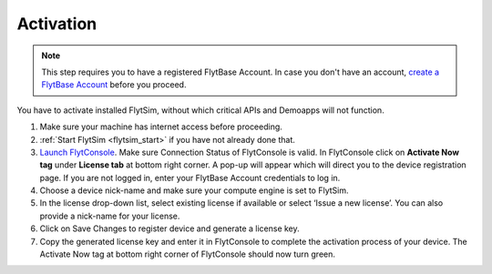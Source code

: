 .. _flytsim_activation:

Activation
----------

.. note:: This step requires you to have a registered FlytBase Account. In case you don't have an account, `create a FlytBase Account <http://docs.flytbase.com/docs/FlytOS/GettingStarted/SignUp.html>`_ before you proceed.

You have to activate installed FlytSim, without which critical APIs and Demoapps will not function.

1. Make sure your machine has internet access before proceeding.
2. :ref:`Start FlytSim <flytsim_start>` if you have not already done that.
3. `Launch FlytConsole <http://localhost/flytconsole>`_. Make sure Connection Status of FlytConsole is valid. In FlytConsole click on **Activate Now tag** under **License tab** at bottom right corner. A pop-up will appear which will direct you to the device registration page. If you are not logged in, enter your FlytBase Account credentials to log in.
4. Choose a device nick-name and make sure your compute engine is set to FlytSim.
5. In the license drop-down list, select existing license if available or select ‘Issue a new license’. You can also provide a nick-name for your license.
6. Click on Save Changes to register device and generate a license key.
7. Copy the generated license key and enter it in FlytConsole to complete the activation process of your device. The Activate Now tag at bottom right corner of FlytConsole should now turn green.

.. attach some pics